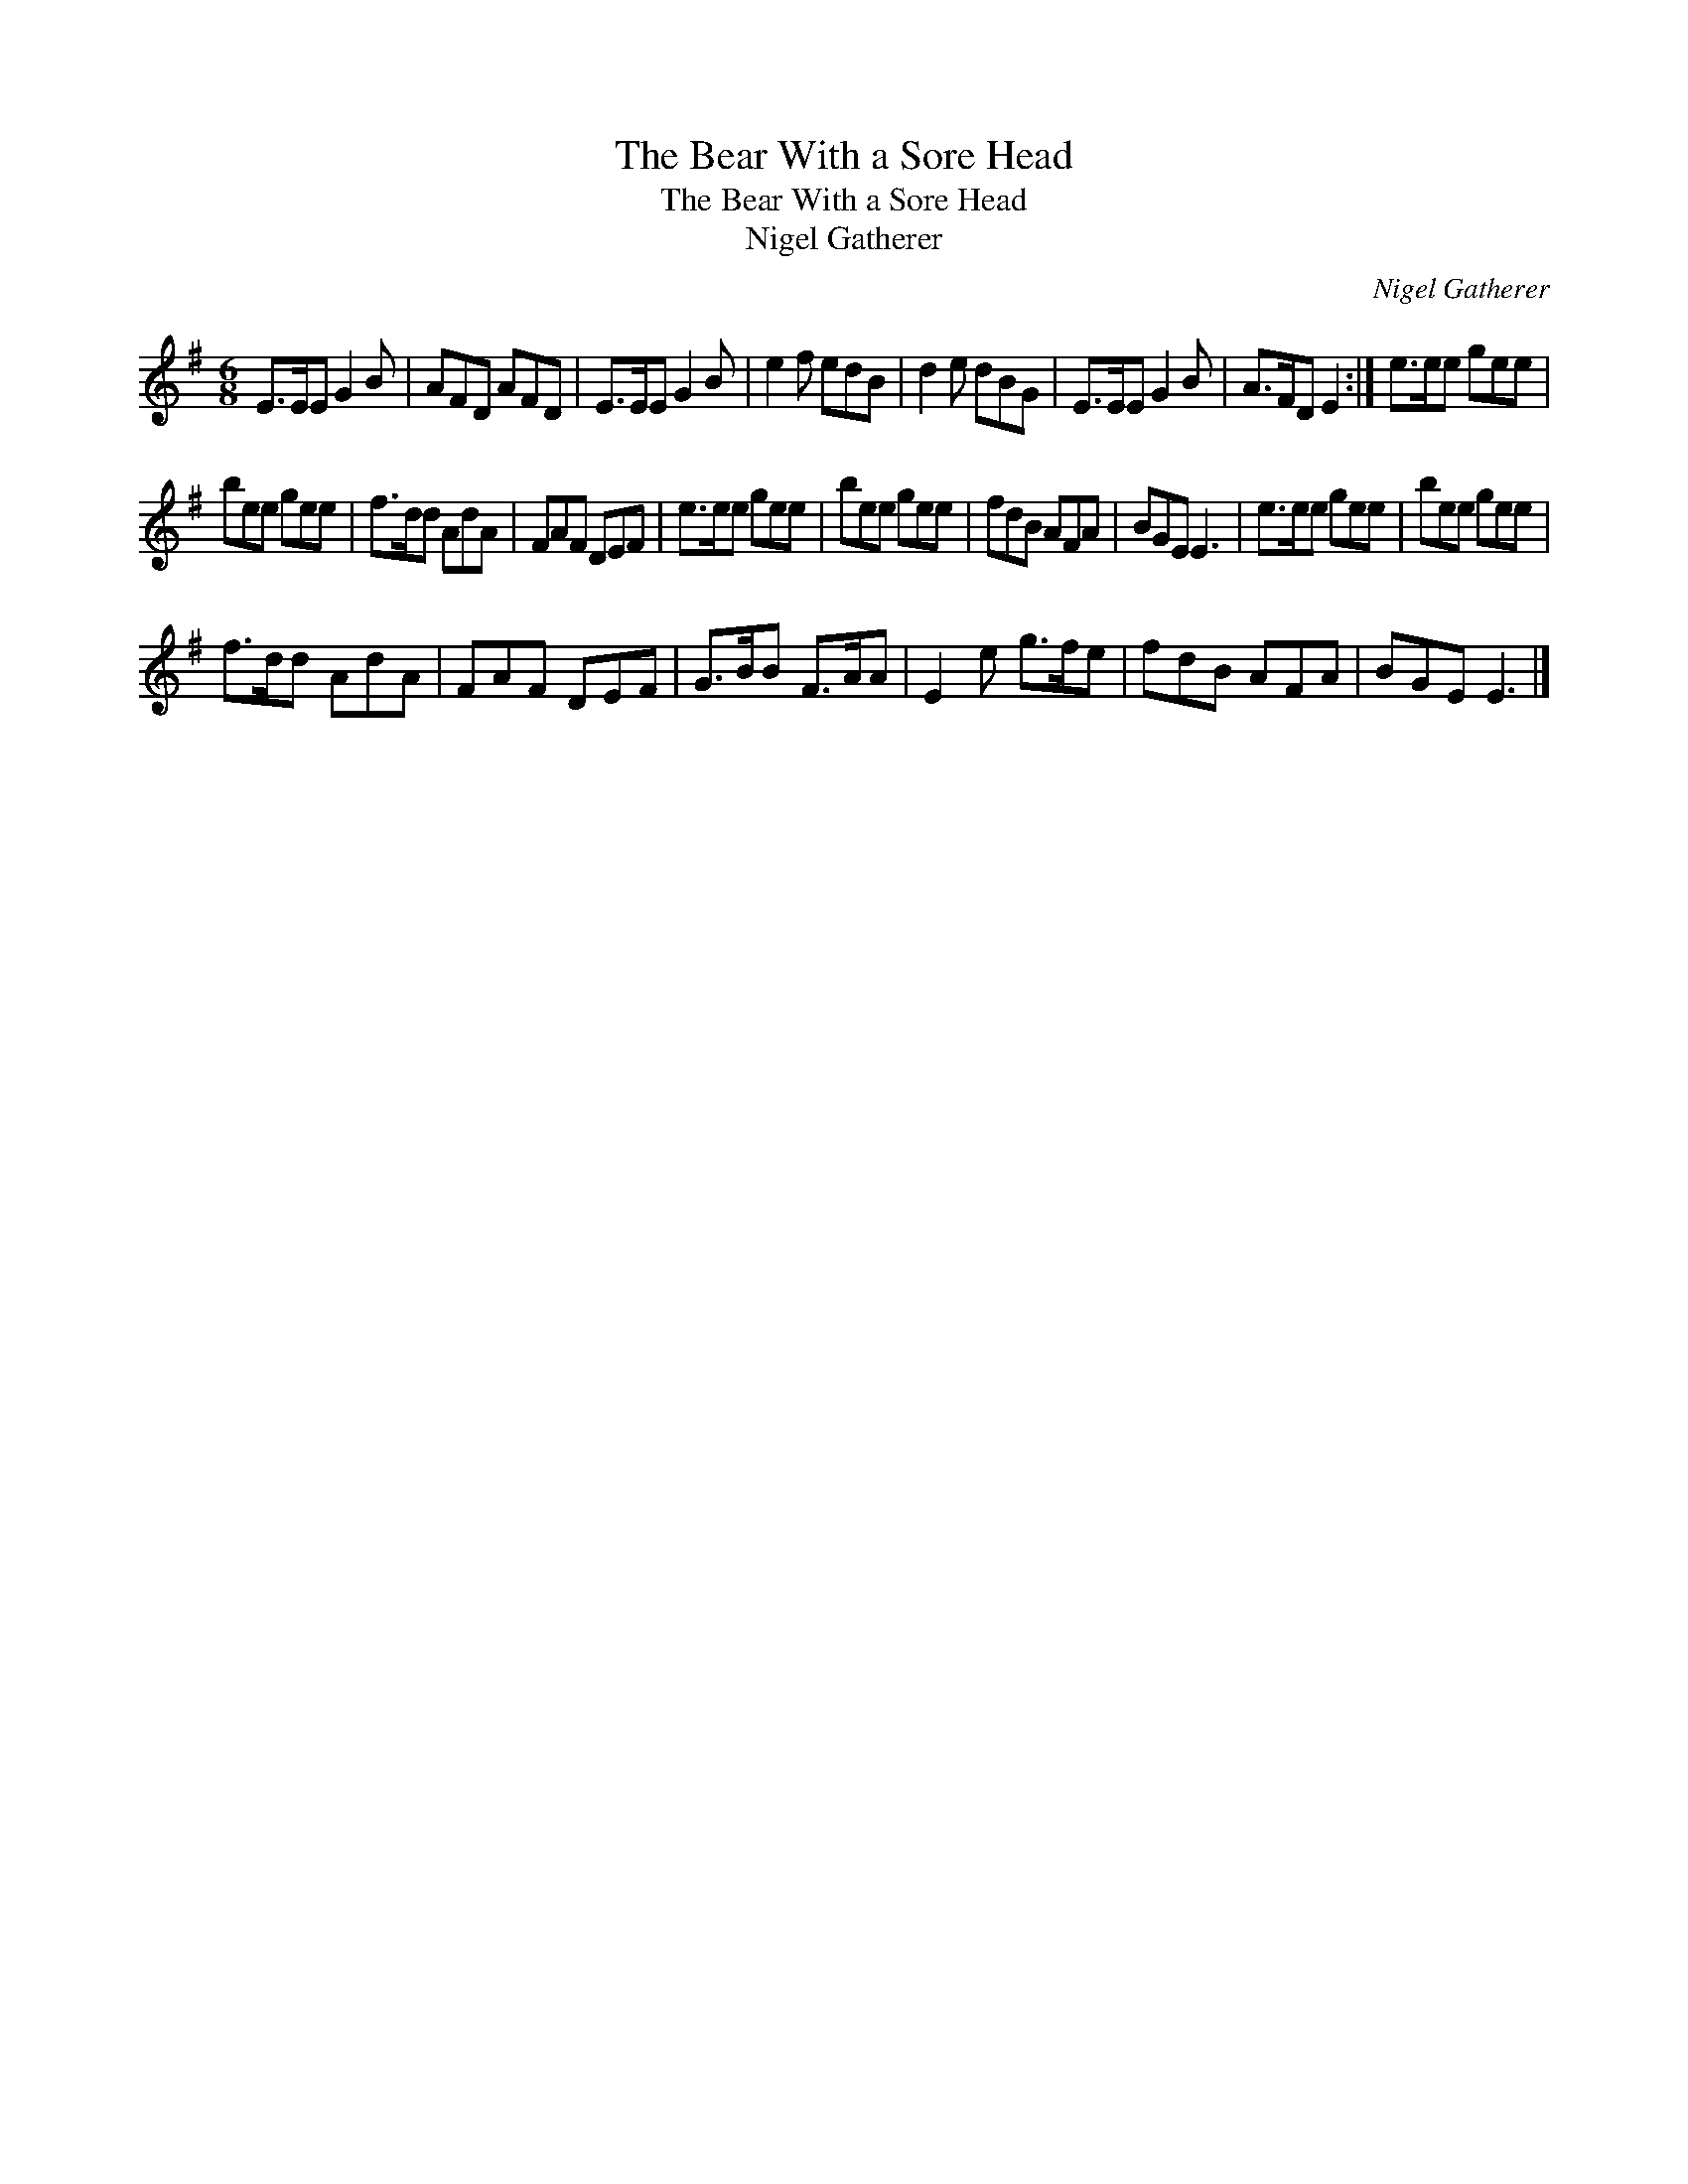 X:1
T:The Bear With a Sore Head
T:The Bear With a Sore Head
T:Nigel Gatherer
C:Nigel Gatherer
L:1/8
M:6/8
K:Emin
V:1 treble 
V:1
 E>EE G2 B | AFD AFD | E>EE G2 B | e2 f edB | d2 e dBG | E>EE G2 B | A>FD E2 :| e>ee gee | %8
 bee gee | f>dd AdA | FAF DEF | e>ee gee | bee gee | fdB AFA | BGE E3 | e>ee gee | bee gee | %17
 f>dd AdA | FAF DEF | G>BB F>AA | E2 e g>fe | fdB AFA | BGE E3 |] %23

